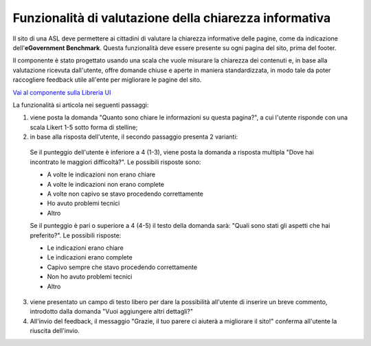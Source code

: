 Funzionalità di valutazione della chiarezza informativa
============================================================

Il sito di una ASL deve permettere ai cittadini di valutare la chiarezza informative delle pagine, come da indicazione dell'**eGovernment Benchmark**. Questa funzionalità deve essere presente su ogni pagina del sito, prima del footer.

Il componente è stato progettato usando una scala che vuole misurare la chiarezza dei contenuti e, in base alla valutazione ricevuta dall'utente, offre domande chiuse e aperte in maniera standardizzata, in modo tale da poter raccogliere feedback utile all'ente per migliorare le pagine del sito.

`Vai al componente sulla Libreria UI <https://www.figma.com/file/wsLgwYpYrd9yS9Tqx0Wkjp/ASL---Modello-sito?type=design&node-id=3382-113769&mode=design&t=zt6pQgKzPYHmI9BA-4>`_
  
La funzionalità si articola nei seguenti passaggi:

1. viene posta la domanda "Quanto sono chiare le informazioni su questa pagina?", a cui l'utente risponde con una scala Likert 1-5 sotto forma di stelline;

2. in base alla risposta dell'utente, il secondo passaggio presenta 2 varianti:

  Se il punteggio dell'utente è inferiore a 4 (1-3), viene posta la domanda a risposta multipla "Dove hai incontrato le maggiori difficoltà?". Le possibili risposte sono:

  - A volte le indicazioni non erano chiare
  - A volte le indicazioni non erano complete
  - A volte non capivo se stavo procedendo correttamente 
  - Ho avuto problemi tecnici
  - Altro

  Se il punteggio è pari o superiore a 4 (4-5) il testo della domanda sarà: "Quali sono stati gli aspetti che hai preferito?". Le possibili risposte:

  - Le indicazioni erano chiare
  - Le indicazioni erano complete
  - Capivo sempre che stavo procedendo correttamente
  - Non ho avuto problemi tecnici
  - Altro


3. viene presentato un campo di testo libero per dare la possibilità all'utente di inserire un breve commento, introdotto dalla domanda "Vuoi aggiungere altri dettagli?"

4. All'invio del feedback, il messaggio "Grazie, il tuo parere ci aiuterà a migliorare il sito!" conferma all'utente la riuscita dell'invio.
